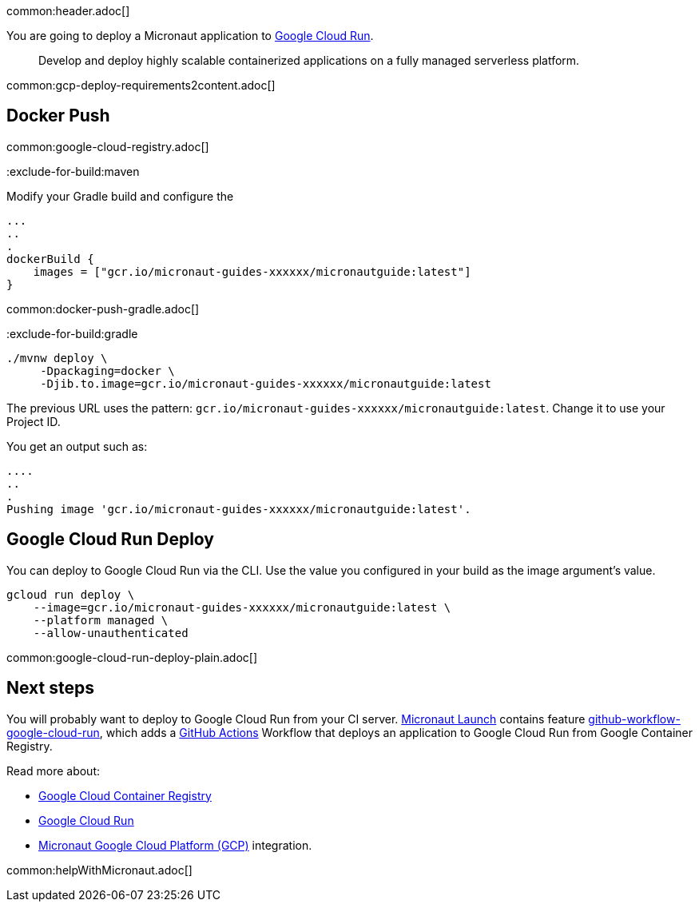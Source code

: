 common:header.adoc[]

You are going to deploy a Micronaut application to https://cloud.google.com/run[Google Cloud Run].

> Develop and deploy highly scalable containerized applications on a fully managed serverless platform.

common:gcp-deploy-requirements2content.adoc[]

== Docker Push

common:google-cloud-registry.adoc[]

:exclude-for-build:

:exclude-for-build:maven

Modify your Gradle build and configure the

[source,groovy]
----
...
..
.
dockerBuild {
    images = ["gcr.io/micronaut-guides-xxxxxx/micronautguide:latest"]
}
----

:exclude-for-build:

common:docker-push-gradle.adoc[]

:exclude-for-build:gradle

[source, bash]
----
./mvnw deploy \
     -Dpackaging=docker \
     -Djib.to.image=gcr.io/micronaut-guides-xxxxxx/micronautguide:latest
----

:exclude-for-build:

The previous URL uses the pattern: `gcr.io/micronaut-guides-xxxxxx/micronautguide:latest`. Change it to use your Project ID.

You get an output such as:

[source, bash]
----
....
..
.
Pushing image 'gcr.io/micronaut-guides-xxxxxx/micronautguide:latest'.
----

== Google Cloud Run Deploy

You can deploy to Google Cloud Run via the CLI. Use the value you configured in your build as the image argument's value.

[source, bash]
----
gcloud run deploy \
    --image=gcr.io/micronaut-guides-xxxxxx/micronautguide:latest \
    --platform managed \
    --allow-unauthenticated
----

common:google-cloud-run-deploy-plain.adoc[]

== Next steps

You will probably want to deploy to Google Cloud Run from your CI server. https://launch.micronaut.io[Micronaut Launch] contains feature https://micronaut.io/launch?type=DEFAULT&name=demo&package=com.example&javaVersion=JDK_17&lang=JAVA&build=GRADLE&test=JUNIT&features=github-workflow-google-cloud-run&version=3.0.3[github-workflow-google-cloud-run], which adds a https://github.com/features/actions[GitHub Actions] Workflow that deploys an application to Google Cloud Run from Google Container Registry.

Read more about:

- https://cloud.google.com/container-registry[Google Cloud Container Registry]
- https://cloud.google.com/run[Google Cloud Run]
- https://micronaut-projects.github.io/micronaut-gcp/latest/guide/[Micronaut Google Cloud Platform (GCP)] integration.

common:helpWithMicronaut.adoc[]
